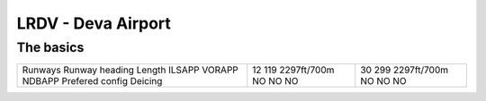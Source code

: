 LRDV - Deva Airport
===================
The basics
""""""""""
+-----------------+-------------+-------------+
| Runways         | 12          | 30          |
| Runway heading  | 119         | 299         |
| Length          | 2297ft/700m | 2297ft/700m |
| ILSAPP          | NO          | NO          |
| VORAPP          | NO          | NO          |
| NDBAPP          | NO          | NO          |
| Prefered config |             |             |
| Deicing         |             |             |
+-----------------+-------------+-------------+
